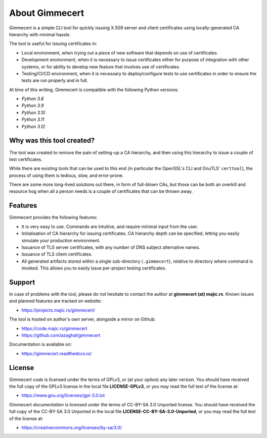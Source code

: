 .. Copyright (C) 2018, 2020, 2024 Branko Majic

   This file is part of Gimmecert documentation.

   This work is licensed under the Creative Commons Attribution-ShareAlike 3.0
   Unported License. To view a copy of this license, visit
   http://creativecommons.org/licenses/by-sa/3.0/ or send a letter to Creative
   Commons, 444 Castro Street, Suite 900, Mountain View, California, 94041, USA.


About Gimmecert
===============

Gimmecert is a simple CLI tool for quickly issuing X.509 server and
client certificates using locally-generated CA hierarchy with minimal
hassle.

The tool is useful for issuing certificates in:

- Local environment, when trying out a piece of new software that
  depends on use of certificates.
- Development environment, when it is necessary to issue certificates
  either for purpose of integration with other systems, or for ability
  to develop new feature that involves use of certificates.
- Testing/CI/CD environment, when it is necessary to deploy/configure
  tests to use certificates in order to ensure the tests are run
  properly and in full.

At time of this writing, Gimmecert is compatible with the following
Python versions:

- *Python 3.8*
- *Python 3.9*
- *Python 3.10*
- *Python 3.11*
- *Python 3.12*


Why was this tool created?
--------------------------

The tool was created to remove the pain of setting-up a CA hierarchy,
and then using this hierarchy to issue a couple of test certificates.

While there are existing tools that can be used to this end (in
particular the OpenSSL's CLI and GnuTLS' ``certtool``), the process of
using them is tedious, slow, and error-prone.

There are some more long-lived solutions out there, in form of
full-blown CAs, but those can be both an overkill and resource hog
when all a person needs is a couple of certificates that can be thrown
away.


Features
--------

Gimmecert provides the following features:

- It is very easy to use. Commands are intuitive, and require minimal
  input from the user.
- Initialisation of CA hierarchy for issuing certificates. CA
  hierarchy depth can be specified, letting you easily simulate your
  production environment.
- Issuance of TLS server certificates, with any number of DNS subject
  alternative names.
- Issuance of TLS client certificates.
- All generated artifacts stored within a single sub-directory
  (``.gimmecert``), relative to directory where command is
  invoked. This allows you to easily issue per-project testing
  certificates.


Support
-------

In case of problems with the tool, please do not hesitate to contact
the author at **gimmecert (at) majic.rs**. Known issues and planned
features are tracked on website:

- https://projects.majic.rs/gimmecert/

The tool is hosted on author's own server, alongside a mirror on
Github:

- https://code.majic.rs/gimmecert
- https://github.com/azaghal/gimmecert

Documentation is available on:

- https://gimmecert.readthedocs.io/


License
-------

Gimmecert *code* is licensed under the terms of GPLv3, or (at
your option) any later version. You should have received the full copy of the
GPLv3 license in the local file **LICENSE-GPLv3**, or you may read the full text
of the license at:

- https://www.gnu.org/licenses/gpl-3.0.txt

Gimmecert *documentation* is licensed under the terms of CC-BY-SA 3.0
Unported license. You should have received the full copy of the CC-BY-SA 3.0
Unported in the local file **LICENSE-CC-BY-SA-3.0-Unported**, or you may read
the full text of the license at:

- https://creativecommons.org/licenses/by-sa/3.0/
